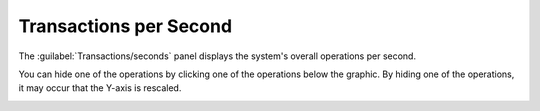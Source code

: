 .. |ops_per_sec| image:: ../../_static/ops_per_sec.png
   :scale: 70

.. |ops_per_sec_put| image:: ../../_static/ops_per_sec_put.png
   :scale: 70

.. _transactions_per_second:

Transactions per Second
=======================

The :guilabel:`Transactions/seconds` panel displays the system's overall operations per second.

|ops_per_sec|

You can hide one of the operations by clicking one of the operations below the graphic. By hiding one of
the operations, it may occur that the Y-axis is rescaled.

|ops_per_sec_put|


